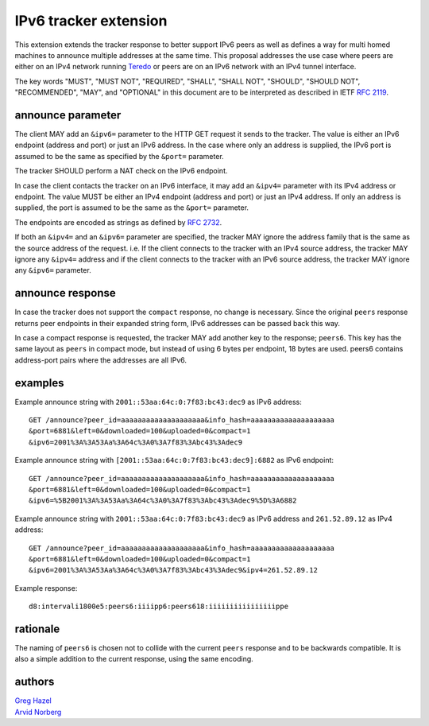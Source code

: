 IPv6 tracker extension
======================

This extension extends the tracker response to better support IPv6 peers as
well as defines a way for multi homed machines to announce multiple addresses
at the same time.  This proposal addresses the use case where peers
are either on an IPv4 network running Teredo_ or peers are on
an IPv6 network with an IPv4 tunnel interface.

.. _Teredo: https://www.microsoft.com/technet/network/ipv6/teredo.mspx

The key words "MUST", "MUST NOT", "REQUIRED", "SHALL", "SHALL NOT", "SHOULD",
"SHOULD NOT", "RECOMMENDED", "MAY", and "OPTIONAL" in this document are to
be interpreted as described in IETF `RFC 2119`_.

.. _`RFC 2119`: http://tools.ietf.org/html/rfc2119

announce parameter
------------------

The client MAY add an ``&ipv6=`` parameter to the HTTP GET request it sends
to the tracker. The value is either an IPv6 endpoint (address and port) or
just an IPv6 address. In the case where only an address is supplied, the IPv6
port is assumed to be the same as specified by the ``&port=`` parameter.

The tracker SHOULD perform a NAT check on the IPv6 endpoint.

In case the client contacts the tracker on an IPv6 interface, it may add
an ``&ipv4=`` parameter with its IPv4 address or endpoint. The value MUST
be either an IPv4 endpoint (address and port) or just an IPv4 address. If only
an address is supplied, the port is assumed to be the same as the ``&port=``
parameter.

The endpoints are encoded as strings as defined by `RFC 2732`_.

.. _`RFC 2732`: http://tools.ietf.org/html/rfc2732

If both an ``&ipv4=`` and an ``&ipv6=`` parameter are specified, the tracker
MAY ignore the address family that is the same as the source address of the
request. i.e. If the client connects to the tracker with an IPv4 source
address, the tracker MAY ignore any ``&ipv4=`` address and if the client
connects to the tracker with an IPv6 source address, the tracker MAY ignore
any ``&ipv6=`` parameter.

announce response
-----------------

In case the tracker does not support the ``compact`` response, no change is
necessary. Since the original ``peers`` response returns peer endpoints in
their expanded string form, IPv6 addresses can be passed back this way.

In case a compact response is requested, the tracker MAY add another key
to the response; ``peers6``. This key has the same layout as ``peers`` in
compact mode, but instead of using 6 bytes per endpoint, 18 bytes are used.
peers6 contains address-port pairs where the addresses are all IPv6.

examples
--------

Example announce string with ``2001::53aa:64c:0:7f83:bc43:dec9`` as IPv6
address::

	GET /announce?peer_id=aaaaaaaaaaaaaaaaaaaa&info_hash=aaaaaaaaaaaaaaaaaaaa
	&port=6881&left=0&downloaded=100&uploaded=0&compact=1
	&ipv6=2001%3A%3A53Aa%3A64c%3A0%3A7f83%3Abc43%3Adec9

Example announce string with ``[2001::53aa:64c:0:7f83:bc43:dec9]:6882`` as IPv6 endpoint::

	GET /announce?peer_id=aaaaaaaaaaaaaaaaaaaa&info_hash=aaaaaaaaaaaaaaaaaaaa
	&port=6881&left=0&downloaded=100&uploaded=0&compact=1
	&ipv6=%5B2001%3A%3A53Aa%3A64c%3A0%3A7f83%3Abc43%3Adec9%5D%3A6882

Example announce string with ``2001::53aa:64c:0:7f83:bc43:dec9`` as IPv6
address and ``261.52.89.12`` as IPv4 address::

	GET /announce?peer_id=aaaaaaaaaaaaaaaaaaaa&info_hash=aaaaaaaaaaaaaaaaaaaa
	&port=6881&left=0&downloaded=100&uploaded=0&compact=1
	&ipv6=2001%3A%3A53Aa%3A64c%3A0%3A7f83%3Abc43%3Adec9&ipv4=261.52.89.12

Example response::

	d8:intervali1800e5:peers6:iiiipp6:peers618:iiiiiiiiiiiiiiiippe

rationale
---------

The naming of ``peers6`` is chosen not to collide with the current ``peers``
response and to be backwards compatible. It is also a simple addition to the
current response, using the same encoding.

authors
-------

| `Greg Hazel`__
| `Arvid Norberg`__

.. __: mailto:greg@bittorrent.com
.. __: mailto:arvid@bittorrent.com


